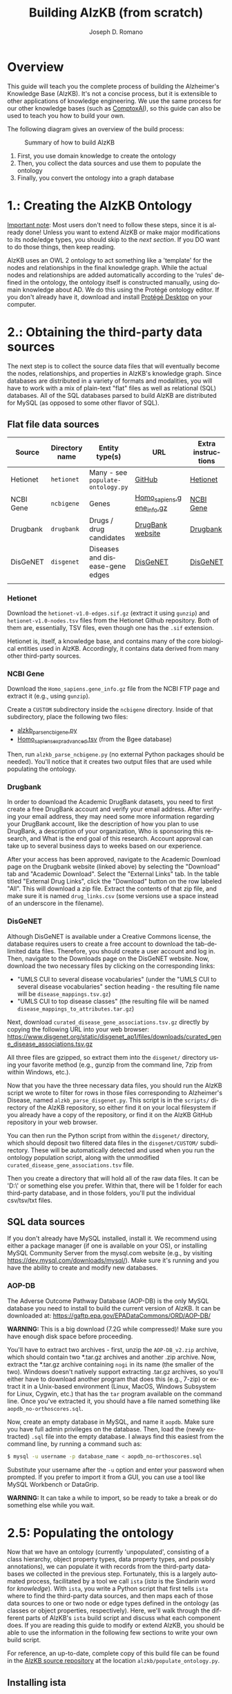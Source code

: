 #+TITLE: Building AlzKB (from scratch)
#+AUTHOR: Joseph D. Romano
#+EMAIL: joseph.romano@pennmedicine.upenn.edu
#+LANGUAGE: en
#+OPTIONS: toc:nil author

* Overview
This guide will teach you the complete process of building the
Alzheimer's Knowledge Base (AlzKB). It's not a concise process, but it
is extensible to other applications of knowledge engineering. We use
the same process for our other knowledge bases (such as [[https://comptox.ai][ComptoxAI]]), so
this guide can also be used to teach you how to build your own.

The following diagram gives an overview of the build process:

#+CAPTION: Summary of how to build AlzKB
[[./img/build-abstract.png]]

1. First, you use domain knowledge to create the ontology
2. Then, you collect the data sources and use them to populate the
   ontology
3. Finally, you convert the ontology into a graph database

* 1.: Creating the AlzKB Ontology
_Important note_: Most users don't need to follow these steps, since
it is already done! Unless you want to extend AlzKB or make major
modifications to its node/edge types, you should skip to the [[Obtaining the third-party data sources][next
section]]. If you DO want to do those things, then keep reading.

AlzKB uses an OWL 2 ontology to act something like a 'template' for
the nodes and relationships in the final knowledge graph. While the
actual nodes and relationships are added automatically according to
the 'rules' defined in the ontology, the ontology itself is
constructed manually, using domain knowledge about AD. We do this
using the Protégé ontology editor. If you don't already have it,
download and install [[https://protege.stanford.edu/software.php][Protégé Desktop]] on your computer.

* 2.: Obtaining the third-party data sources
The next step is to collect the source data files that will eventually
become the nodes, relationships, and properties in AlzKB's knowledge
graph. Since databases are distributed in a variety of formats and
modalities, you will have to work with a mix of plain-text "flat"
files as well as relational (SQL) databases. All of the SQL databases
parsed to build AlzKB are distributed for MySQL (as opposed to some
other flavor of SQL).

** Flat file data sources

|-----------+----------------+-----------------------------------+---------------------------+--------------------|
| Source    | Directory name | Entity type(s)                    | URL                       | Extra instructions |
|-----------+----------------+-----------------------------------+---------------------------+--------------------|
| Hetionet  | =hetionet=     | Many - see =populate-ontology.py= | [[https://github.com/hetio/hetionet/tree/master/hetnet/tsv][GitHub]]                    | [[https://het.io][Hetionet]]           |
| NCBI Gene | =ncbigene=     | Genes                             | [[https://ftp.ncbi.nlm.nih.gov/gene/DATA/GENE_INFO/Mammalia/Homo_sapiens.gene_info.gz][Homo_sapiens.gene_info.gz]] | [[https://www.ncbi.nlm.nih.gov/gene/][NCBI Gene]]          |
| Drugbank  | =drugbank=     | Drugs / drug candidates           | [[https://go.drugbank.com/releases/latest#open-data][DrugBank website]]          | [[https://go.drugbank.com][Drugbank]]           |
| DisGeNET  | =disgenet=     | Diseases and disease-gene edges   | [[https://www.disgenet.org/][DisGeNET]]                  | [[https://disgenet.com][DisGeNET]]           |
|           |                |                                   |                           |                    |

*** Hetionet
Download the =hetionet-v1.0-edges.sif.gz= (extract it using =gunzip=)
and =hetionet-v1.0-nodes.tsv= files from the Hetionet Github
repository. Both of them are, essentially, TSV files, even though one
has the =.sif= extension.

Hetionet is, itself, a knowledge base, and contains many of the core
biological entities used in AlzKB. Accordingly, it contains data
derived from many other third-party sources.

*** NCBI Gene
Download the =Homo_sapiens.gene_info.gz= file from the NCBI FTP page
and extract it (e.g., using =gunzip=).

Create a =CUSTOM= subdirectory inside the =ncbigene= directory. Inside
of that subdirectory, place the following two files:
- [[https://github.com/EpistasisLab/AlzKB/blob/a9db2602e3e7960ec09749b99944fbf675323497/scripts/alzkb_parse_ncbigene.py][alzkb_parse_ncbigene.py]]
- [[https://bgee.org/ftp/bgee_v15_0/download/calls/expr_calls/Homo_sapiens_expr_advanced.tsv.gz][Homo_sapiens_expr_advanced.tsv]] (from the Bgee database)
Then, run =alzkb_parse_ncbigene.py= (no external Python packages
should be needed). You'll notice that it creates two output files
that are used while populating the ontology.

*** Drugbank
In order to download the Academic DrugBank datasets, you need to first create a free DrugBank account and verify your email address. After verifying your email address, they may need some more information regarding your DrugBank account, like the description of how you plan to use DrugBank, a description of your organization, Who is sponsoring this research, and What is the end goal of this research. Account approval can take up to several business days to weeks based on our experience. 

After your access has been approved, navigate to the Academic Download page on the Drugbank website (linked
above) by selecting the "Download" tab and "Academic Download". Select the "External Links" tab. In the table titled "External
Drug Links", click the "Download" button on the row labeled
"All". This will download a zip file. Extract the contents of that zip
file, and make sure it is named =drug_links.csv= (some versions use a
space instead of an underscore in the filename).

*** DisGeNET
Although DisGeNET is available under a Creative Commons license, the
database requires users to create a free account to download the
tab-delimited data files. Therefore, you should create a user account
and log in. Then, navigate to the Downloads page on the DisGeNET
website. Now, download the two necessary files by clicking on the
corresponding links:
- "UMLS CUI to several disease vocabularies" (under the "UMLS CUI to
  several disease vocabularies" section heading - the resulting file
  name will be =disease_mappings.tsv.gz=)
- "UMLS CUI to top disease classes" (the resulting file will be named
  =disease_mappings_to_attributes.tar.gz=)
Next, download =curated_disease_gene_associations.tsv.gz= directly by
copying the following URL into your web browser:
https://www.disgenet.org/static/disgenet_ap1/files/downloads/curated_gene_disease_associations.tsv.gz

All three files are gzipped, so extract them into the =disgenet/=
directory using your favorite method (e.g., gunzip from the command
line, 7zip from within Windows, etc.).

Now that you have the three necessary data files, you should run the
AlzKB script we wrote to filter for rows in those files corresponding
to Alzheimer's Disease, named =alzkb_parse_disgenet.py=. This script
is in the =scripts/= directory of the AlzKB repository, so either find
it on your local filesystem if you already have a copy of the
repository, or find it on the AlzKB GitHub repository in your web
browser.

You can then run the Python script from within the =disgenet/=
directory, which should deposit two filtered data files in the
=disgenet/CUSTOM/= subdirectory. These will be automatically detected
and used when you run the ontology population script, along with the
unmodified =curated_disease_gene_associations.tsv= file.

Then you create a directory that will hold all of the raw data files. It can be 'D:\data\' or something else you prefer. Within that, there will be 1 folder for each third-party database, and in those folders, you'll put the individual csv/tsv/txt files.

** SQL data sources
If you don't already have MySQL installed, install it. We recommend
using either a package manager (if one is available on your OS), or
installing MySQL Community Server from the mysql.com website (e.g., by
visiting https://dev.mysql.com/downloads/mysql/). Make sure it's
running and you have the ability to create and modify new databases.

*** AOP-DB 
The Adverse Outcome Pathway Database (AOP-DB) is the only MySQL
database you need to install to build the current version of AlzKB. It
can be downloaded at: https://gaftp.epa.gov/EPADataCommons/ORD/AOP-DB/

*WARNING:* This is a big download (7.2G while compressed)! Make sure
you have enough disk space before proceeding.

You'll have to extract two archives - first, unzip the =AOP-DB_v2.zip=
archive, which should contain two *.tar.gz archives and another .zip
archive. Now, extract the *.tar.gz archive containing =nogi= in its
name (the smaller of the two). Windows doesn't natively support
extracting .tar.gz archives, so you'll either have to download another
program that does this (e.g., 7-zip) or extract it in a Unix-based
environment (Linux, MacOS, Windows Subsystem for Linux, Cygwin, etc.)
that has the =tar= program available on the command line. Once you've
extracted it, you should have a file named something like
=aopdb_no-orthoscores.sql=.

Now, create an empty database in MySQL, and name it =aopdb=. Make sure
you have full admin privileges on the database. Then, load the (newly
extracted) =.sql= file into the empty database. I always find this
easiest from the command line, by running a command such as:
#+begin_src bash
  $ mysql -u username -p database_name < aopdb_no-orthoscores.sql
#+end_src
Substitute your username after the =-u= option and enter your password
when prompted. If you prefer to import it from a GUI, you can use a
tool like MySQL Workbench or DataGrip.

*WARNING:* It can take a while to import, so be ready to take a break
or do something else while you wait.

* 2.5: Populating the ontology
Now that we have an ontology (currently 'unpopulated', consisting of a
class hierarchy, object property types, data property types, and
possibly annotations), we can populate it with records from the
third-party databases we collected in the previous step. Fortunately,
this is a largely automated process, facilitated by a tool we call
=ista= (/ista/ is the Sindarin word for /knowledge/). With =ista=, you
write a Python script that first tells =ista= where to find the
third-party data sources, and then maps each of those data sources to
one or two node or edge types defined in the ontology (as classes or
object properties, respectively). Here, we'll walk through the
different parts of AlzKB's =ista= build script and discuss what each
component does. If you are reading this guide to modify or extend
AlzKB, you should be able to use the information in the following few
sections to write your own build script.

For reference, an up-to-date, complete copy of this build file can be
found in the [[https://github.com/EpistasisLab/AlzKB][AlzKB source repository]] at the location
=alzkb/populate_ontology.py=.

** Installing ista
- Keep MySQL Server running
- Install mysqlclient via Anaconda-Navigator
- Clone the ista repository onto your computer (=git clone https://github.com/RomanoLab/ista=)
- =cd ista=
- =pip install .=

** Build file top-matter
At the top of the file, we do some imports of necessary Python
packages. First comes =ista=. We don't import the whole package, just
the classes and function that we actually interact with.
#+begin_src python
  from ista import FlatFileDatabaseParser, MySQLDatabaseParser
  from ista.util import print_onto_stats
#+end_src
In order to interact with OWL 2 ontology files, we bring in the
=owlready2= library.
#+begin_src python
  import owlready2
#+end_src
We put private data for our local MySQL databases (hostname, username,
and password) in a file named =secrets.py=, and then make sure the
file is added to our =.gitignore= file so it isn't checked into
version control. You'll have to create that file yourself, and define
the variables =MYSQL_HOSTNAME=, =MYSQL_USERNAME=, and
=MYSQL_PASSWORD=. Then, in the build script, you'll import the file
containing those variables and wrap them into a configuration dict.
#+begin_src python
  import secrets

  mysql_config = {
      'host': secrets.MYSQL_HOSTNAME,
      'user': secrets.MYSQL_USERNAME,
      'passwd': secrets.MYSQL_PASSWORD
  }
#+end_src
** Telling =ista= where to find your data sources
Since we are populating an ontology, we need to load the ontology into
=owlready2=. Make sure to modify this path to fit the location of the
AlzKB ontology file on your system! Future versions of AlzKB will
source the path dynamically. Also note the =file://= prefix, which
tells =owlready2= to look on the local file system rather than load a
web URL. Since this guide was made on a Windows desktop, you'll notice
that we have to use escaped backslashes to specify file paths that the
Python interpreter will parse correctly.
#+begin_src python
  onto = owlready2.get_ontology("file://D:\\projects\\ista\\tests\\projects\\alzkb\\alzkb.rdf").load()
#+end_src
We also set the 'base' directory for all of the flat files that =ista=
will be loading. You will have determined this location already (see
[[Obtaining the third-party data sources]]).
#+begin_src python
  data_dir = "D:\\data\\"
#+end_src
Now, we can actually register the source databases with =ista='s
parser classes. We use =FlatFileDatabaseParser= for data sources
stored as one or more delimited flat files, and =MySQLDatabaseParser=
for data sources in a MySQL database. For flat file-based sources, the
first argument given to the parser's constructor MUST be the
subdirectory (within =data_dir=) where that source's data files are
contained, and for MySQL sources it MUST be the name of the MySQL
database. If not, =ista= won't know where to find the files. The
second argument is always the ontology object loaded using
=owlready2=, and the third is either the base data directory or the
MySQL config dictionary, both of which were defined above.
#+begin_src python
  epa = FlatFileDatabaseParser("epa", onto, data_dir)
  ncbigene = FlatFileDatabaseParser("ncbigene", onto, data_dir)
  drugbank = FlatFileDatabaseParser("drugbank", onto, data_dir)
  hetionet = FlatFileDatabaseParser("hetionet", onto, data_dir)
  aopdb = MySQLDatabaseParser("aopdb", onto, mysql_config)
  aopwiki = FlatFileDatabaseParser("aopwiki", onto, data_dir)
  tox21 = FlatFileDatabaseParser("tox21", onto, data_dir)
  disgenet = FlatFileDatabaseParser("disgenet", onto, data_dir)
#+end_src
In the following two sections, we'll go over a few examples of how to
define mappings using these parser objects. We won't replicate every
mapping in this guide for brevity, but you can see all of them in the
full AlzKB build script.
*** Configuration for 'flat file' (e.g., CSV) data sources
#+begin_src python
hetionet.parse_node_type(
    node_type="Symptom",
    source_filename="hetionet-v1.0-nodes.tsv",
    fmt="tsv",
    parse_config={
        "iri_column_name": "name",
        "headers": True,
        "filter_column": "kind",
        "filter_value": "Symptom",
        "data_transforms": {
            "id": lambda x: x.split("::")[-1]
        },
        "data_property_map": {
            "id": onto.xrefMeSH,
            "name": onto.commonName
        }
    },
    merge=False,
    skip=False
)
#+end_src
This block indicates the third-party database is hetionet, and the file is hetionet-v1.0-nodes.tsv

So the file it will look for is D:\data\hetionet\hetionet-v1.0-nodes.tsv

Some of the configuration blocks will have a CUSTOM\ prefix to the filename. This means that the file was created by us manually and will need to be stored in a CUSTOM subdirectory of the database folder. For example:
#+begin_src python
disgenet.parse_node_type(
    node_type="Disease",
    source_filename="CUSTOM/disease_mappings_to_attributes_alzheimer.tsv",  # Filtered for just Alzheimer disease
    fmt="tsv-pandas",
    parse_config={
        "iri_column_name": "diseaseId",
        "headers": True,
        "data_property_map": {
            "diseaseId": onto.xrefUmlsCUI,
            "name": onto.commonName,
        }
    },
    merge=False,
    skip=False
)
#+end_src
This file will be D:\data\disgenet\CUSTOM\disease_mappings_alzheimer.tsv

*** Configuration for SQL server data sources
#+begin_src python
aopdb.parse_node_type(
    node_type="Drug",
    source_table="chemical_info",
    parse_config={
        "iri_column_name": "DTX_id",
        "data_property_map": {"ChemicalID": onto.xrefMeSH},
        "merge_column": {
            "source_column_name": "DTX_id",
            "data_property": onto.xrefDTXSID
        }
    },
    merge=True,
    skip=False
)
#+end_src
This block indicates the third-party database is AOP-DB, and the source table is chemical_info.


** Mapping data sources to ontology components
Every flat file or SQL table from a third-party data source can be
mapped a single node or relationship type. For example, a file
describing diseases can be mapped to the =Disease= node type, where
each line in the file corresponds to a disease to be inserted (or
'merged'---see below) into the knowledge graph. If the source is being
mapped to a node type (rather than a relationship type), =ista=
additionally can populate one or more /node properties/ from the
feature columns in the source file.

Each mapping is defined using a method call in the =ista= Python
script. 

** Running =ista=
Now you have set the location of data resources, ontology, and defined mapping method. Run populate_ontology.py 

The alzkb-populated.rdf is the output of this step and will be used for setting Neo4j Graph database.

* 3.: Converting the ontology into a Neo4j graph database

** Installing Neo4j
If you haven't done so already, download Neo4j from the [[https://neo4j.com/download-center/][Neo4j Download
Center]]. Most users should select Neo4j Desktop, but advanced users can
instead opt for Community Server (the instructions for which are well
outside of the scope of this guide).
** Configuring an empty graph database for AlzKB
You should now create a new graph database that will be populated with
the contents of AlzKB. In Neo4j Community, this can be done as follows:
- Create a new project by clicking the "New" button in the upper left,
  then selecting "Create project".
- In the project panel (on the right of the screen), you will see the
  default name "Project" populates automatically. Hover over this
  name and click the edit icon, then change the name to =AlzKB=.
- To the right of the project name, click "Add", and select "Local
  DBMS". Change the Name to =AlzKB DBMS=, specify a password that you will
  remember, and use the Version dropdown to select "4.4.0" (if it is
  not already selected). Click "Create". Wait for the operation to
  finish.
- Install plugins:
  - Click the name of the DBMS ("AlzKB DBMS", if you have followed the
    guide), and in the new panel to the right click the "Plugins" tab.
  - Expand the "APOC" option, click "Install", and wait for the
    operation to complete.
  - Do the same for the "Graph Data Science Library" and "Neosemantics
    (n10s)" plugins.
- Before starting the DBMS, click the ellipsis immediately to the
  right of the "Open" button, and then click "Settings...". Make the
  following changes to the configuration file:
  - Set =dbms.memory.heap.initial_size= to =2048m=.
  - Set =dbms.memory.heap.max_size= to =4G=.
  - Set =dbms.memory.pagecache.size= to =2048m=.
  - Uncomment the line containing
    =dbms.security.procedures.allowlist=apoc.coll.*,apoc.load.*,gds.*=
    to activate it.
  - Add =n10s.*,apoc.cypher.*,apoc.help=  to =dbms.security.procedures.allowlist=apoc.coll.*,apoc.load.*,gds.*=
  - Click the "Apply" button, then "Close".
- Click "Start" to start the graph database.
** Importing the =ista= RDF output into Neo4j
- Open neo4j Browser and run the following Cypher to import RDF data
#+begin_src cypher
   # Cleaning nodes
   MATCH (n) DETACH DELETE n
#+end_src

#+begin_src cypher
   # Constraint Creation
   CREATE CONSTRAINT n10s_unique_uri FOR (r:Resource) REQUIRE r.uri IS UNIQUE
#+end_src

#+begin_src cypher
   # Creating a Graph Configuration
   CALL n10s.graphconfig.init()
   CALL n10s.graphconfig.set({applyNeo4jNaming: true, handleVocabUris: 'IGNORE'})
#+end_src

#+begin_src cypher
   # Importing RDF
   CALL n10s.rdf.import.fetch( "file://D:\\data\\alzkb-populated.rdf", "RDF/XML")
#+end_src

- Run the Cyphers below to clean nodes
#+begin_src cypher
   MATCH (n:Resource) REMOVE n:Resource;
   MATCH (n:NamedIndividual) REMOVE n:NamedIndividual;
   MATCH (n:AllDisjointClasses) REMOVE n:AllDisjointClasses;
   MATCH (n:AllDisjointProperties) REMOVE n:AllDisjointProperties;
   MATCH (n:DatatypeProperty) REMOVE n:DatatypeProperty;
   MATCH (n:FunctionalProperty) REMOVE n:FunctionalProperty;
   MATCH (n:ObjectProperty) REMOVE n:ObjectProperty;
   MATCH (n:AnnotationProperty) REMOVE n:AnnotationProperty;
   MATCH (n:SymmetricProperty) REMOVE n:SymmetricProperty;
   MATCH (n:_GraphConfig) REMOVE n:_GraphConfig;
   MATCH (n:Ontology) REMOVE n:Ontology;
   MATCH (n:Restriction) REMOVE n:Restriction;
   MATCH (n:Class) REMOVE n:Class;
   MATCH (n) WHERE size(labels(n)) = 0 DETACH DELETE n; # Removes nodes without labels
#+end_src

Now, you have built the AlzKB from scratch. You can find the number of nodes and relationships with
#+begin_src cypher
CALL db.labels() YIELD label
CALL apoc.cypher.run('MATCH (:`'+label+'`) RETURN count(*) as count',{}) YIELD value
RETURN label, value.count ORDER BY label
#+end_src
#+begin_src cypher
CALL db.relationshipTypes() YIELD relationshipType as type
CALL apoc.cypher.run('MATCH ()-[:`'+type+'`]->() RETURN count(*) as count',{}) YIELD value
RETURN type, value.count ORDER BY type
#+end_src

* 4.: Adding new data resources, nodes, relationships, and properties.

In version 2.0, we added "TranscriptionFactor" nodes, "TRANSCRIPTIONFACTORINTERACTSWITHGENE" relationships, node properties of "chromosome" number and "sourcedatabase", relationships properties of "correlation", "score", "p_fisher", "z_score", "affinity_nm", "confidence", "sourcedatabase", and "unbiased". 

To achieve this, we added the above entities to the ontology RDF and now named =alzkb_v2.rdf= in the =alzkb\data= directory. Then collect additional source data files as detailed in the table below.
| Source    | Directory name | Entity type(s)                              | URL                   | Extra instructions |
|-----------|----------------|---------------------------------------------|-----------------------|--------------------|
| TRRUST    | =dorothea=     | Transcription factors(TF) and TF-gene edges | [[https://www.grnpedia.org/trrust/downloadnetwork.php][TRRUST Download]]        | [[https://www.grnpedia.org/trrust/][TRRUST]]             |
| DoRothEA  | =dorothea=     | Transcription factors(TF) and TF-gene edges | [[https://saezlab.github.io/dorothea/][DoRothEA Installation]] | [[https://bioconductor.org/packages/release/data/experiment/vignettes/dorothea/inst/doc/dorothea.R][DoRothEA RScript]]   |

** Prepare Source Data
Download =trrust_rawdata.human.tsv= from TRRUST Download. Install DoRothEA by following the DoRothEA Installation within R. Place the =trrust_rawdata.human.tsv= and =alzkb_parse_dorothea.py= inside of =Dorothea/= subdirectory, which should be within your raw data directory (e.g., =D:\data=). Run =alzkb_parse_dorothea.py=. You’ll notice that it creates a =tf.tsv= file that is used while populating the ontology.

** Replicate Hetionet Resources
Since Hetionet does not have an up-to-date update plan, we have replicated them using the rephetio paper and source code to ensure AlzKB has current data. Follow the steps in [[https://github.com/EpistasisLab/AlzKB-updates][AlzKB-updates]] Github repository to create =hetionet-custom-nodes.tsv= and =hetionet-custom-edges.tsv=. Place these files in the =hetionet/= subdirectory.

** Process Data Files
Place the updated =alzkb_parse_ncbigene.py=, =alzkb_parse_drugbank.py=, and =alzkb_parse_disgenet.py= from the =scripts/= directory in their respective raw data file subdirectory. Run each script to process the data for the next step.

** Populate Ontology
Now that we have the updated ontology and updated data files, run the updated =alzkb/populate_ontology.py= to populate records. It creates a =alzkb_v2-populated.rdf= file that will be used in next step.

* 5.: Converting the ontology into a Memgraph graph database
** Installing Memgraph
If you haven't done so already, download Memgraph from the [[https://memgraph.com/docs/getting-started/install-memgraph][Install Memgraph]] page. Most users install Memgraph using a =pre-prepared docker-compose.yml= file by executing: 
- for Linux and macOS:
   =curl https://install.memgraph.com | sh=
- for Windows:
   =iwr https://windows.memgraph.com | iex=

More details are in [[https://memgraph.com/docs/getting-started/install-memgraph/docker][Install Memgraph with Docker]]

** Generating the CSV File
Before uploading the file to Memgrpah, run =alzkb/rdf_to_memgraph_csv.py= with the =alzkb_v2-populated.rdf= file to generate =alzkb-populated.csv=.
Then run =populate_edge_weights.py= to create =alzkb_with_edge_properties.csv= file if you want to add edge properies to the knowledge graph. 

** Starting Memgraph with Docker
Follow the instructions in [[https://memgraph.com/docs/data-migration/migrate-from-neo4j#importing-data-into-memgraph][importing-data-into-memgraph]] Step 1. Starting Memgraph with Docker to upload the =alzkb-populated.csv= or =alzkb_with_edge_properties.csv= file to the container.

Open Memgraph Lab. Memgraph Lab is available at =http://localhost:3000=. Click the =Query Execution= in MENU on the left bar. Then, you can type a Cypher query in the =Cypher Editor=.

** Gaining speed with indexes and analytical storage mode
- To create indexes, run the following Cypher queries:
#+begin_src cypher
CREATE INDEX ON :Drug(nodeID);
CREATE INDEX ON :Gene(nodeID);
CREATE INDEX ON :BiologicalProcess(nodeID);
CREATE INDEX ON :Pathway(nodeID);
CREATE INDEX ON :MolecularFunction(nodeID);
CREATE INDEX ON :CellularComponent(nodeID);
CREATE INDEX ON :Symptom(nodeID);
CREATE INDEX ON :BodyPart(nodeID);
CREATE INDEX ON :DrugClass(nodeID);
CREATE INDEX ON :Disease(nodeID);
CREATE INDEX ON :TranscriptionFactor (nodeID);
#+end_src

- To check the current storage mode, run:
#+begin_src cypher
 SHOW STORAGE INFO;
#+end_src

- Change the storage mode to analytical before import:
#+begin_src cypher
 STORAGE MODE IN_MEMORY_ANALYTICAL;
#+end_src

** Importing data into Memgraph
- Drug nodes
#+begin_src cypher
 LOAD CSV FROM "/usr/lib/memgraph/alzkb-populated.csv" WITH HEADER AS row
 WITH row WHERE row._labels = ':Drug' AND row.commonName <> ''
 CREATE (d:Drug {nodeID: row._id, commonName: row.commonName, sourceDatabase: row.sourceDatabase,
                 xrefCasRN: row.xrefCasRN, xrefDrugbank: row.xrefDrugbank});
 
 MATCH (d:Drug)
 RETURN count(d);
#+end_src

- Gene nodes
#+begin_src cypher
 LOAD CSV FROM "/usr/lib/memgraph/alzkb-populated.csv" WITH HEADER AS row
 WITH row WHERE row._labels = ':Gene'
 CREATE (g:Gene {nodeID: row._id, commonName: row.commonName, geneSymbol: row.geneSymbol, sourceDatabase: row.sourceDatabase,
                 typeOfGene: row.typeOfGene, chromosome: row.chromosome, xrefEnsembl: row.xrefEnsembl, 
                 xrefHGNC: row.xrefHGNC, xrefNcbiGene: toInteger(row.xrefNcbiGene), xrefOMIM: row.xrefOMIM});
 
 MATCH (g:Gene)
 RETURN count(g);
#+end_src

- BiologicalProcess nodes
#+begin_src cypher
 LOAD CSV FROM "/usr/lib/memgraph/alzkb-populated.csv" WITH HEADER AS row
 WITH row WHERE row._labels = ':BiologicalProcess'
 CREATE (b:BiologicalProcess {nodeID: row._id, commonName: row.commonName, sourceDatabase: row.sourceDatabase,
                              xrefGeneOntology: row.xrefGeneOntology});
 
 MATCH (b:BiologicalProcess)
 RETURN count(b)
#+end_src

- Pathway nodes
#+begin_src cypher
 LOAD CSV FROM "/usr/lib/memgraph/alzkb-populated.csv" WITH HEADER AS row
 WITH row WHERE row._labels = ':Pathway'
 CREATE (p:Pathway {nodeID: row._id, pathwayId: row.pathwayId, pathwayName: row.pathwayName, sourceDatabase: row.sourceDatabase});
 
 MATCH (p:Pathway)
 RETURN count(p)
#+end_src

- MolecularFunction nodes
#+begin_src cypher
 LOAD CSV FROM "/usr/lib/memgraph/alzkb-populated.csv" WITH HEADER AS row
 WITH row WHERE row._labels = ':MolecularFunction'
 CREATE (m:MolecularFunction {nodeID: row._id, commonName: row.commonName, xrefGeneOntology: row.xrefGeneOntology});
 
 MATCH (m:MolecularFunction)
 RETURN count(m)
#+end_src

- CellularComponent nodes
#+begin_src cypher
 LOAD CSV FROM "/usr/lib/memgraph/alzkb-populated.csv" WITH HEADER AS row
 WITH row WHERE row._labels = ':CellularComponent'
 CREATE (c:CellularComponent {nodeID: row._id, commonName: row.commonName, xrefGeneOntology: row.xrefGeneOntology});
 
 MATCH (c:CellularComponent)
 RETURN count(c)
#+end_src

- Symptom nodes
#+begin_src cypher
 LOAD CSV FROM "/usr/lib/memgraph/alzkb-populated.csv" WITH HEADER AS row
 WITH row WHERE row._labels = ':Symptom'
 CREATE (s:Symptom {nodeID: row._id, commonName: row.commonName, sourceDatabase: row.sourceDatabase, xrefMeSH: row.xrefMeSH});
 
 MATCH (s:Symptom)
 RETURN count(s)
#+end_src

- BodyPart nodes
#+begin_src cypher
 LOAD CSV FROM "/usr/lib/memgraph/alzkb-populated.csv" WITH HEADER AS row
 WITH row WHERE row._labels = ':BodyPart'
 CREATE (b:BodyPart {nodeID: row._id, commonName: row.commonName, sourceDatabase: row.sourceDatabase, xrefUberon: row.xrefUberon});
 
 MATCH (b:BodyPart)
 RETURN count(b)
#+end_src

- DrugClass nodes
#+begin_src cypher
 LOAD CSV FROM "/usr/lib/memgraph/alzkb-populated.csv" WITH HEADER AS row
 WITH row WHERE row._labels = ':DrugClass'
 CREATE (d:DrugClass {nodeID: row._id, commonName: row.commonName, sourceDatabase: row.sourceDatabase, xrefNciThesaurus: row.xrefNciThesaurus});
 
 MATCH (d:DrugClass)
 RETURN count(d)
#+end_src

- Disease nodes
#+begin_src cypher
 LOAD CSV FROM "/usr/lib/memgraph/alzkb-populated.csv" WITH HEADER AS row
 WITH row WHERE row._labels = ':Disease'
 CREATE (d:Disease {nodeID: row._id, commonName: row.commonName, sourceDatabase: row.sourceDatabase, 
                    xrefDiseaseOntology: row.xrefDiseaseOntology, xrefUmlsCUI: row.xrefUmlsCUI});
                    
 MATCH (d:Disease)
 RETURN count(d)
#+end_src

- Transcription Factor nodes
#+begin_src cypher
 LOAD CSV FROM "/usr/lib/memgraph/alzkb-populated.csv" WITH HEADER AS row
 WITH row WHERE row._labels = ':TranscriptionFactor'
 CREATE (t:TranscriptionFactor {nodeID: row._id, sourceDatabase: row.sourceDatabase, TF: row.TF});
 MATCH (t:TranscriptionFactor)
 RETURN count(t)
#+end_src

- GENEPARTICIPATESINBIOLOGICALPROCESS relationships
#+begin_src cypher
LOAD CSV FROM "/usr/lib/memgraph/alzkb-populated.csv" WITH HEADER AS row
WITH row WHERE row._type = 'GENEPARTICIPATESINBIOLOGICALPROCESS'
MATCH (g:Gene {nodeID: row._start}) MATCH (b:BiologicalProcess {nodeID: row._end}) 
MERGE (g)-[rel:GENEPARTICIPATESINBIOLOGICALPROCESS]->(b) 
RETURN count(rel)
#+end_src

- GENEREGULATESGENE relationships
#+begin_src cypher
LOAD CSV FROM "/usr/lib/memgraph/alzkb-populated.csv" WITH HEADER AS row
WITH row WHERE row._type = 'GENEREGULATESGENE'
MATCH (g:Gene {nodeID: row._start}) MATCH (g2:Gene {nodeID: row._end}) 
MERGE (g)-[rel:GENEREGULATESGENE]->(g2) 
RETURN count(rel)
#+end_src

- GENEINPATHWAY relationships
#+begin_src cypher
LOAD CSV FROM "/usr/lib/memgraph/alzkb-populated.csv" WITH HEADER AS row
WITH row WHERE row._type = 'GENEINPATHWAY'
MATCH (g:Gene {nodeID: row._start}) MATCH (p:Pathway {nodeID: row._end}) 
MERGE (g)-[rel:GENEINPATHWAY]->(p) 
RETURN count(rel)
#+end_src

- GENEINTERACTSWITHGENE relationships
#+begin_src cypher
LOAD CSV FROM "/usr/lib/memgraph/alzkb-populated.csv" WITH HEADER AS row
WITH row WHERE row._type = 'GENEINTERACTSWITHGENE'
MATCH (g:Gene {nodeID: row._start}) MATCH (g2:Gene {nodeID: row._end}) 
MERGE (g)-[rel:GENEINTERACTSWITHGENE]->(g2) 
RETURN count(rel)
#+end_src

- BODYPARTUNDEREXPRESSESGENE relationships
#+begin_src cypher
LOAD CSV FROM "/usr/lib/memgraph/alzkb-populated.csv" WITH HEADER AS row
WITH row WHERE row._type = 'BODYPARTUNDEREXPRESSESGENE'
MATCH (b:BodyPart {nodeID: row._start}) MATCH (g:Gene {nodeID: row._end}) 
MERGE (b)-[rel:BODYPARTUNDEREXPRESSESGENE]->(g) 
RETURN count(rel)
#+end_src

- BODYPARTOVEREXPRESSESGENE relationships
#+begin_src cypher
LOAD CSV FROM "/usr/lib/memgraph/alzkb-populated.csv" WITH HEADER AS row
WITH row WHERE row._type = 'BODYPARTOVEREXPRESSESGENE'
MATCH (b:BodyPart {nodeID: row._start}) MATCH (g:Gene {nodeID: row._end}) 
MERGE (b)-[rel:BODYPARTOVEREXPRESSESGENE]->(g) 
RETURN count(rel)
#+end_src

- GENEHASMOLECULARFUNCTION relationships
#+begin_src cypher
LOAD CSV FROM "/usr/lib/memgraph/alzkb-populated.csv" WITH HEADER AS row
WITH row WHERE row._type = 'GENEHASMOLECULARFUNCTION'
MATCH (g:Gene {nodeID: row._start}) MATCH (m:MolecularFunction {nodeID: row._end}) 
MERGE (g)-[rel:GENEHASMOLECULARFUNCTION]->(m) 
RETURN count(rel)
#+end_src

- GENEASSOCIATEDWITHCELLULARCOMPONENT relationships
#+begin_src cypher
LOAD CSV FROM "/usr/lib/memgraph/alzkb-populated.csv" WITH HEADER AS row
WITH row WHERE row._type = 'GENEASSOCIATEDWITHCELLULARCOMPONENT'
MATCH (g:Gene {nodeID: row._start}) MATCH (c:CellularComponent {nodeID: row._end}) 
MERGE (g)-[rel:GENEASSOCIATEDWITHCELLULARCOMPONENT]->(c) 
RETURN count(rel)
#+end_src

- GENECOVARIESWITHGENE relationships
#+begin_src cypher
LOAD CSV FROM "/usr/lib/memgraph/alzkb-populated.csv" WITH HEADER AS row
WITH row WHERE row._type = 'GENECOVARIESWITHGENE'
MATCH (g:Gene {nodeID: row._start}) MATCH (g2:Gene {nodeID: row._end}) 
MERGE (g)-[rel:GENECOVARIESWITHGENE {sourceDB: row.sourceDB, unbiased: row.unbiased, correlation: row.correlation}]->(g2) 
RETURN count(rel)
#+end_src

- CHEMICALDECREASESEXPRESSION relationships
#+begin_src cypher
LOAD CSV FROM "/usr/lib/memgraph/alzkb-populated.csv" WITH HEADER AS row
WITH row WHERE row._type = 'CHEMICALDECREASESEXPRESSION'
MATCH (d:Drug {nodeID: row._start}) MATCH (g:Gene {nodeID: row._end}) 
MERGE (d)-[rel:CHEMICALDECREASESEXPRESSION {sourceDB: row.sourceDB, unbiased: row.unbiased, z_score: row.z_score}]->(g) 
RETURN count(rel)
#+end_src

- CHEMICALINCREASESEXPRESSION relationships
#+begin_src cypher
LOAD CSV FROM "/usr/lib/memgraph/alzkb-populated.csv" WITH HEADER AS row
WITH row WHERE row._type = 'CHEMICALINCREASESEXPRESSION'
MATCH (d:Drug {nodeID: row._start}) MATCH (g:Gene {nodeID: row._end}) 
MERGE (d)-[rel:CHEMICALINCREASESEXPRESSION {sourceDB: row.sourceDB, unbiased: row.unbiased, z_score: row.z_score}]->(g) 
RETURN count(rel)
#+end_src

- CHEMICALBINDSGENE relationships
#+begin_src cypher
LOAD CSV FROM "/usr/lib/memgraph/alzkb-populated.csv" WITH HEADER AS row
WITH row WHERE row._type = 'CHEMICALBINDSGENE'
MATCH (d:Drug {nodeID: row._start}) MATCH (g:Gene {nodeID: row._end}) 
MERGE (d)-[rel:CHEMICALBINDSGENE {sourceDB: row.sourceDB, unbiased: row.unbiased, affinity_nM: row.affinity_nM}]->(g) 
RETURN count(rel)
#+end_src

- DRUGINCLASS relationships
#+begin_src cypher
LOAD CSV FROM "/usr/lib/memgraph/alzkb-populated.csv" WITH HEADER AS row
WITH row WHERE row._type = 'DRUGINCLASS'
MATCH (d:Drug {nodeID: row._start}) MATCH (d2:DrugClass {nodeID: row._end}) 
MERGE (d)-[rel:DRUGINCLASS]->(d2) 
RETURN count(rel)
#+end_src

- GENEASSOCIATESWITHDISEASE relationships
#+begin_src cypher
LOAD CSV FROM "/usr/lib/memgraph/alzkb-populated.csv" WITH HEADER AS row
WITH row WHERE row._type = 'GENEASSOCIATESWITHDISEASE'
MATCH (g:Gene {nodeID: row._start}) MATCH (d:Disease {nodeID: row._end}) 
MERGE (g)-[rel:GENEASSOCIATESWITHDISEASE {sourceDB: row.sourceDB, score: row.score}]->(d) 
RETURN count(rel)
#+end_src

- SYMPTOMMANIFESTATIONOFDISEASE relationships
#+begin_src cypher
LOAD CSV FROM "/usr/lib/memgraph/alzkb-populated.csv" WITH HEADER AS row
WITH row WHERE row._type = 'SYMPTOMMANIFESTATIONOFDISEASE'
MATCH (s:Symptom {nodeID: row._start}) MATCH (d:Disease {nodeID: row._end}) 
MERGE (s)-[rel:SYMPTOMMANIFESTATIONOFDISEASE {sourceDB: row.sourceDB, unbiased: row.unbiased, p_fisher: row.p_fisher}]->(d) 
RETURN count(rel)
#+end_src

- DISEASELOCALIZESTOANATOMY relationships
#+begin_src cypher
LOAD CSV FROM "/usr/lib/memgraph/alzkb-populated.csv" WITH HEADER AS row
WITH row WHERE row._type = 'DISEASELOCALIZESTOANATOMY'
MATCH (d:Disease {nodeID: row._start}) MATCH (b:BodyPart {nodeID: row._end}) 
MERGE (d)-[rel:DISEASELOCALIZESTOANATOMY {sourceDB: row.sourceDB, unbiased: row.unbiased, p_fisher: row.p_fisher}]->(b) 
RETURN count(rel)
#+end_src

- DRUGTREATSDISEASE relationships
#+begin_src cypher
LOAD CSV FROM "/usr/lib/memgraph/alzkb-populated.csv" WITH HEADER AS row
WITH row WHERE row._type = 'DRUGTREATSDISEASE'
MATCH (d:Drug {nodeID: row._start}) MATCH (d2:Disease {nodeID: row._end}) 
MERGE (d)-[rel:DRUGTREATSDISEASE]->(d2) 
RETURN count(rel)
#+end_src

- DRUGCAUSESEFFECT relationships
#+begin_src cypher
LOAD CSV FROM "/usr/lib/memgraph/alzkb-populated.csv" WITH HEADER AS row
WITH row WHERE row._type = 'DRUGCAUSESEFFECT'
MATCH (d:Drug {nodeID: row._start}) MATCH (d2:Disease {nodeID: row._end}) 
MERGE (d)-[rel:DRUGCAUSESEFFECT]->(d2) 
RETURN count(rel)
#+end_src

- TRANSCRIPTIONFACTORINTERACTSWITHGENE relationships
#+begin_src cypher
LOAD CSV FROM "/usr/lib/memgraph/alzkb-populated.csv" WITH HEADER AS row
WITH row WHERE row._type = 'TRANSCRIPTIONFACTORINTERACTSWITHGENE'
MATCH (t:TranscriptionFactor {nodeID: row._start}) MATCH (g:Gene {nodeID: row._end}) 
MERGE (t)-[rel:TRANSCRIPTIONFACTORINTERACTSWITHGENE {sourceDB: row.sourceDB, confidence: row.confidence}]->(g) 
RETURN count(rel)
#+end_src

** Switching Back to Transactional Storage Mode
After importing the data, follow these steps to switch back to the transactional storage mode:
- Switch to Transactional Storage Mode:
#+begin_src cypher
 STORAGE MODE IN_MEMORY_TRANSACTIONAL;
#+end_src

- Verify the Storage Mode Switch:
#+begin_src cypher
 SHOW STORAGE INFO;
#+end_src
